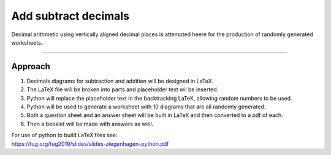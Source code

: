 ====================================================
Add subtract decimals
====================================================

| Decimal arithmetic using vertically aligned decimal places is attempted heere for the production of randomly generated worksheets.

----

Approach
----------

#. Decimals diagrams for subtraction and addition will be designed in LaTeX.
#. The LaTeX file will be broken into parts and placeholder text wil be inserted.
#. Python will replace the placeholder text in the backtracking LaTeX, allowing random numbers to be used.
#. Python will be used to generate a worksheet with 10 diagrams that are all randomly generated.
#. Both a question sheet and an answer sheet will be built in LaTeX and then converted to a pdf of each.
#. Then a booklet will be made with answers as well.

| For use of python to build LaTeX files see:
| https://tug.org/tug2019/slides/slides-ziegenhagen-python.pdf

